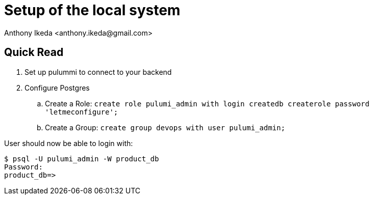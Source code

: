 = Setup of the local system
:version: 1.0.0
:author: Anthony Ikeda <anthony.ikeda@gmail.com>

== Quick Read

. Set up pulummi to connect to your backend
. Configure Postgres
.. Create a Role: `create role pulumi_admin with login createdb createrole password 'letmeconfigure';`
.. Create a Group: `create group devops with user pulumi_admin;`

User should now be able to login with:



[source,bash]
----
$ psql -U pulumi_admin -W product_db
Password: 
product_db=> 
----

